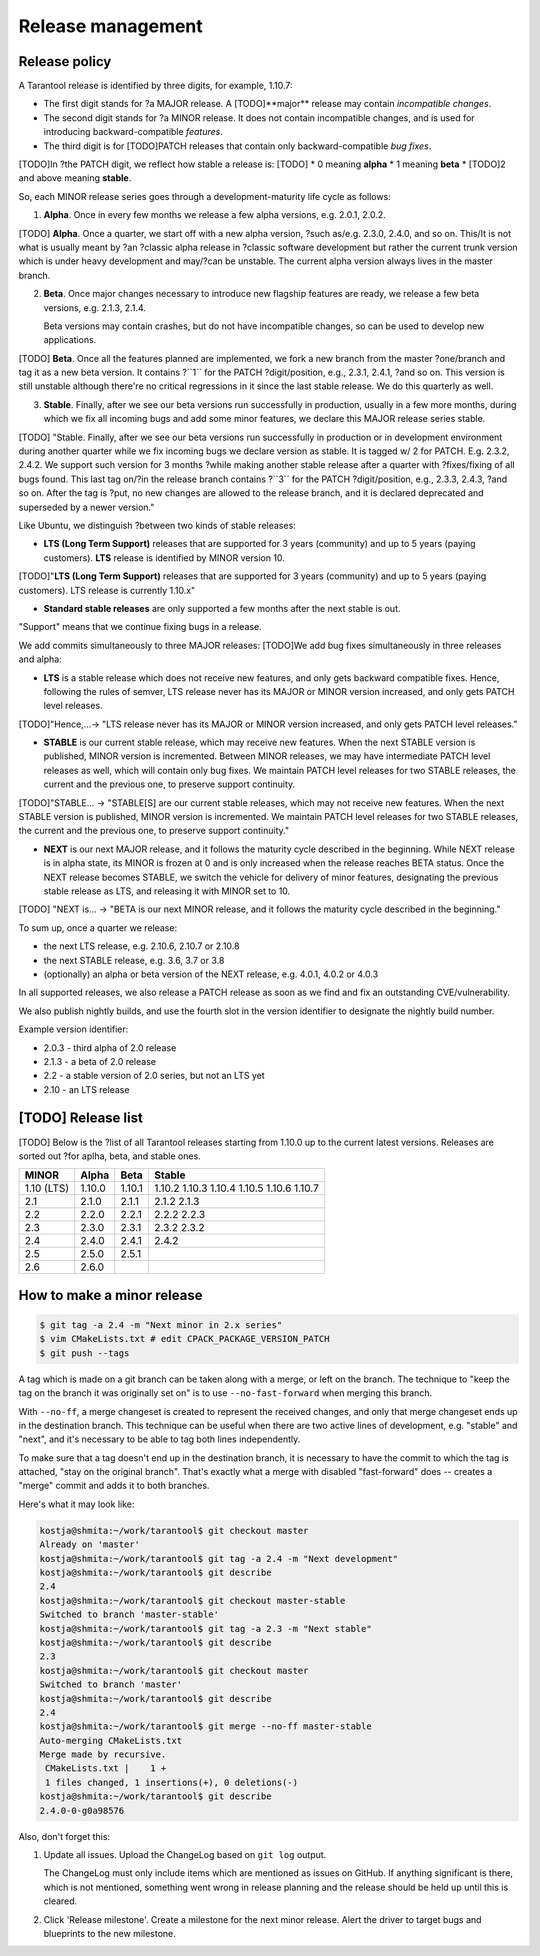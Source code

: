 .. _release:

--------------------------------------------------------------------------------
Release management
--------------------------------------------------------------------------------

.. _release-policy:

~~~~~~~~~~~~~~~~~~~~~~~~~~~~~~~~~~~~~~~~~~~~~~~~~~~~~~~~~~~~~~~~~~~~~~~~~~~~~~~~
Release policy
~~~~~~~~~~~~~~~~~~~~~~~~~~~~~~~~~~~~~~~~~~~~~~~~~~~~~~~~~~~~~~~~~~~~~~~~~~~~~~~~

A Tarantool release is identified by three digits, for example, 1.10.7:

* The first digit stands for ?a MAJOR release. A [TODO]**major** release may contain
  *incompatible changes*.
* The second digit stands for ?a MINOR release. It does not contain incompatible
  changes, and is used for introducing backward-compatible *features*.
* The third digit is for [TODO]PATCH releases that contain only backward-compatible
  *bug fixes*.

[TODO]In ?the PATCH digit, we reflect how stable a release is:
[TODO]
* 0 meaning **alpha**
* 1 meaning **beta**
* [TODO]2 and above meaning **stable**.

So, each MINOR release series goes through a development-maturity life cycle as follows:

1. **Alpha**. Once in every few months we release a few alpha versions,
   e.g. 2.0.1, 2.0.2.

[TODO] **Alpha**. Once a quarter, we start off with a new alpha version, ?such as/e.g. 2.3.0, 2.4.0, and so on.
This/It is not what is usually meant by ?an ?classic alpha release in ?classic software development but rather the current trunk version
which is under heavy development and may/?can be unstable. The current alpha version always lives in the master branch.


2. **Beta**. Once major changes necessary to introduce new flagship features
   are ready, we release a few beta versions, e.g. 2.1.3, 2.1.4.

   Beta versions may contain crashes, but do not have incompatible changes,
   so can be used to develop new applications.

[TODO] **Beta**. Once all the features planned are implemented, we fork a new branch from the master ?one/branch and tag it as a new beta version.
It contains ?``1`` for the PATCH ?digit/position, e.g., 2.3.1, 2.4.1, ?and so on.
This version is still unstable although there're no critical regressions in it since the last stable release. We do this quarterly as well.


3. **Stable**. Finally, after we see our beta versions run successfully in
   production, usually in a few more months, during which we fix all incoming
   bugs and add some minor features, we declare this MAJOR release series
   stable.

[TODO] "Stable. Finally, after we see our beta versions run successfully in production
or in development environment during another quarter while we fix incoming bugs we declare version as stable.
It is tagged w/ 2 for PATCH. E.g. 2.3.2, 2.4.2.
We support such version for 3 months ?while making another stable release after a quarter with ?fixes/fixing of all bugs found.
This last tag on/?in the release branch contains ?``3`` for the PATCH ?digit/position, e.g., 2.3.3, 2.4.3, ?and so on.
After the tag is ?put, no new changes are allowed to the release branch, and it is declared deprecated and superseded by a newer version."


Like Ubuntu, we distinguish ?between two kinds of stable releases:

* **LTS (Long Term Support)** releases that are supported for 3 years
  (community) and up to 5 years (paying customers). **LTS** release
  is identified by MINOR version 10.

[TODO]"**LTS (Long Term Support)** releases that are supported for 3 years (community) and up to 5 years (paying customers). LTS release is currently 1.10.x"

* **Standard stable releases** are only supported a few months after the next
  stable is out.

"Support" means that we continue fixing bugs in a release.

We add commits simultaneously to three MAJOR releases:
[TODO]We add bug fixes simultaneously in three releases and alpha:

* **LTS** is a stable release which does not receive new features, and only gets
  backward compatible fixes. Hence, following the rules of semver, LTS release
  never has its MAJOR or MINOR version increased, and only gets PATCH level
  releases.

[TODO]"Hence,...-> "LTS release never has its MAJOR or MINOR version increased, and only gets PATCH level releases."


* **STABLE** is our current stable release, which may receive new features.
  When the next STABLE version is published, MINOR version is incremented.
  Between MINOR releases, we may have intermediate PATCH level releases as well,
  which will contain only bug fixes. We maintain PATCH level releases for
  two STABLE releases, the current and the previous one, to preserve support
  continuity.

[TODO]"STABLE... -> "STABLE[S] are our current stable releases, which may not receive new features. When the next STABLE version is published, MINOR version is incremented. We maintain PATCH level releases for two STABLE releases, the current and the previous one, to preserve support continuity."


* **NEXT** is our next MAJOR release, and it follows the maturity
  cycle described in the beginning. While NEXT release is in alpha state,
  its MINOR is frozen at 0 and is only increased when the release reaches
  BETA status. Once the NEXT release becomes STABLE, we switch the vehicle for
  delivery of minor features, designating the previous stable release as LTS,
  and releasing it with MINOR set to 10.

[TODO] "NEXT is... -> "BETA is our next MINOR release, and it follows the maturity cycle described in the beginning."


To sum up, once a quarter we release:

* the next LTS release, e.g. 2.10.6, 2.10.7 or 2.10.8
* the next STABLE release, e.g. 3.6, 3.7 or 3.8
* (optionally) an alpha or beta version of the NEXT release,
  e.g. 4.0.1, 4.0.2 or 4.0.3

In all supported releases, we also release a PATCH release as soon as we
find and fix an outstanding CVE/vulnerability.

We also publish nightly builds, and use the fourth slot in the version
identifier to designate the nightly build number.

Example version identifier:

* 2.0.3 - third alpha of 2.0 release
* 2.1.3 - a beta of 2.0 release
* 2.2 - a stable version of 2.0 series, but not an LTS yet
* 2.10 - an LTS release

.. _release-list:

~~~~~~~~~~~~~~~~~~~~~~~~~~~~~~~~~~~~~~~~~~~~~~~~~~~~~~~~~~~~~~~~~~~~~~~~~~~~~~~~
[TODO] Release list
~~~~~~~~~~~~~~~~~~~~~~~~~~~~~~~~~~~~~~~~~~~~~~~~~~~~~~~~~~~~~~~~~~~~~~~~~~~~~~~~

[TODO] Below is the ?list of all Tarantool releases starting from 1.10.0 up to
the current latest versions.
Releases are sorted out ?for aplha, beta, and stable ones.


+-------+--------+--------+--------+
| MINOR | Alpha  | Beta   | Stable |
+=======+========+========+========+
| 1.10  | 1.10.0 | 1.10.1 | 1.10.2 |
| (LTS) |        |        | 1.10.3 |
|       |        |        | 1.10.4 |
|       |        |        | 1.10.5 |
|       |        |        | 1.10.6 |
|       |        |        | 1.10.7 |
+-------+--------+--------+--------+
| 2.1   | 2.1.0  | 2.1.1  | 2.1.2  |
|       |        |        | 2.1.3  |
+-------+--------+--------+--------+
| 2.2   | 2.2.0  | 2.2.1  | 2.2.2  |
|       |        |        | 2.2.3  |
+-------+--------+--------+--------+
| 2.3   | 2.3.0  | 2.3.1  | 2.3.2  |
|       |        |        | 2.3.2  |
+-------+--------+--------+--------+
| 2.4   | 2.4.0  | 2.4.1  | 2.4.2  |
+-------+--------+--------+--------+
| 2.5   | 2.5.0  | 2.5.1  |        |
+-------+--------+--------+--------+
| 2.6   | 2.6.0  |        |        |
+-------+--------+--------+--------+


.. _release-minor:

~~~~~~~~~~~~~~~~~~~~~~~~~~~~~~~~~~~~~~~~~~~~~~~~~~~~~~~~~~~~~~~~~~~~~~~~~~~~~~~~
How to make a minor release
~~~~~~~~~~~~~~~~~~~~~~~~~~~~~~~~~~~~~~~~~~~~~~~~~~~~~~~~~~~~~~~~~~~~~~~~~~~~~~~~

.. code-block:: console

    $ git tag -a 2.4 -m "Next minor in 2.x series"
    $ vim CMakeLists.txt # edit CPACK_PACKAGE_VERSION_PATCH
    $ git push --tags

A tag which is made on a git branch can be taken along with a merge, or left
on the branch. The technique to "keep the tag on the branch it was
originally set on" is to use ``--no-fast-forward`` when merging this branch.

With ``--no-ff``, a merge changeset is created to represent the received
changes, and only that merge changeset ends up in the destination branch.
This technique can be useful when there are two active lines of development,
e.g. "stable" and "next", and it's necessary to be able to tag both
lines independently.

To make sure that a tag doesn't end up in the destination branch, it is
necessary to have the commit to which the tag is attached, "stay on the
original branch". That's exactly what a merge with disabled "fast-forward"
does -- creates a "merge" commit and adds it to both branches.

Here's what it may look like:

.. code-block:: console

     kostja@shmita:~/work/tarantool$ git checkout master
     Already on 'master'
     kostja@shmita:~/work/tarantool$ git tag -a 2.4 -m "Next development"
     kostja@shmita:~/work/tarantool$ git describe
     2.4
     kostja@shmita:~/work/tarantool$ git checkout master-stable
     Switched to branch 'master-stable'
     kostja@shmita:~/work/tarantool$ git tag -a 2.3 -m "Next stable"
     kostja@shmita:~/work/tarantool$ git describe
     2.3
     kostja@shmita:~/work/tarantool$ git checkout master
     Switched to branch 'master'
     kostja@shmita:~/work/tarantool$ git describe
     2.4
     kostja@shmita:~/work/tarantool$ git merge --no-ff master-stable
     Auto-merging CMakeLists.txt
     Merge made by recursive.
      CMakeLists.txt |    1 +
      1 files changed, 1 insertions(+), 0 deletions(-)
     kostja@shmita:~/work/tarantool$ git describe
     2.4.0-0-g0a98576

Also, don't forget this:

1. Update all issues. Upload the ChangeLog based on ``git log`` output.

   The ChangeLog must only include items which are mentioned as issues
   on GitHub. If anything significant is there, which is not mentioned,
   something went wrong in release planning and the release should be
   held up until this is cleared.

2. Click 'Release milestone'. Create a milestone for the next minor release.
   Alert the driver to target bugs and blueprints to the new milestone.

